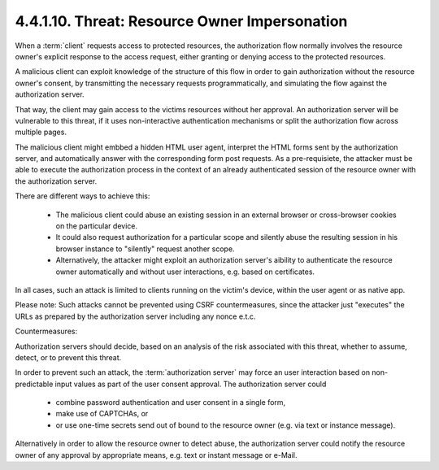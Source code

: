 4.4.1.10.  Threat: Resource Owner Impersonation
~~~~~~~~~~~~~~~~~~~~~~~~~~~~~~~~~~~~~~~~~~~~~~~~~~~~

When a :term:`client` requests access to protected resources, 
the authorization flow normally involves the resource owner's explicit response 
to the access request, 
either granting or denying access to the protected resources.  

A malicious client can exploit knowledge of the structure of this flow 
in order to gain authorization without the resource owner's consent, 
by transmitting the necessary requests programmatically, 
and simulating the flow against the authorization server.  

That way, 
the client may gain access to the victims resources without her approval.  
An authorization server will be vulnerable to this threat, 
if it uses non-interactive authentication mechanisms 
or split the authorization flow across multiple pages.

The malicious client might embbed a hidden HTML user agent, 
interpret the HTML forms sent by the authorization server, 
and automatically answer with the corresponding form post requests.  
As a pre-requisiete, 
the attacker must be able to execute the authorization process 
in the context of an already authenticated session of 
the resource owner with the authorization server.  

There are different ways to achieve this:

   -  The malicious client could abuse an existing session 
      in an external browser or cross-browser cookies 
      on the particular device.

   -  It could also request authorization for a particular scope and
      silently abuse the resulting session in his browser instance to
      "silently" request another scope.

   -  Alternatively, 
      the attacker might exploit an authorization server's aibility 
      to authenticate the resource owner automatically
      and without user interactions, e.g. based on certificates.

In all cases, 
such an attack is limited to clients running on the victim's device, 
within the user agent or as native app.

Please note: 
Such attacks cannot be prevented using CSRF countermeasures, 
since the attacker just "executes" the URLs 
as prepared by the authorization server including any nonce e.t.c.

Countermeasures:

Authorization servers should decide, 
based on an analysis of the risk associated with this threat, 
whether to assume, detect, or to prevent this threat.

In order to prevent such an attack, 
the :term:`authorization server` may force an user interaction 
based on non-predictable input values as part of the user consent approval.  
The authorization server could

   -  combine password authentication and user consent in a single form,

   -  make use of CAPTCHAs, or

   -  or use one-time secrets send out of bound to the resource owner
      (e.g. via text or instance message).

Alternatively in order to allow the resource owner to detect abuse,
the authorization server could notify the resource owner of any
approval by appropriate means, e.g. text or instant message or
e-Mail.

